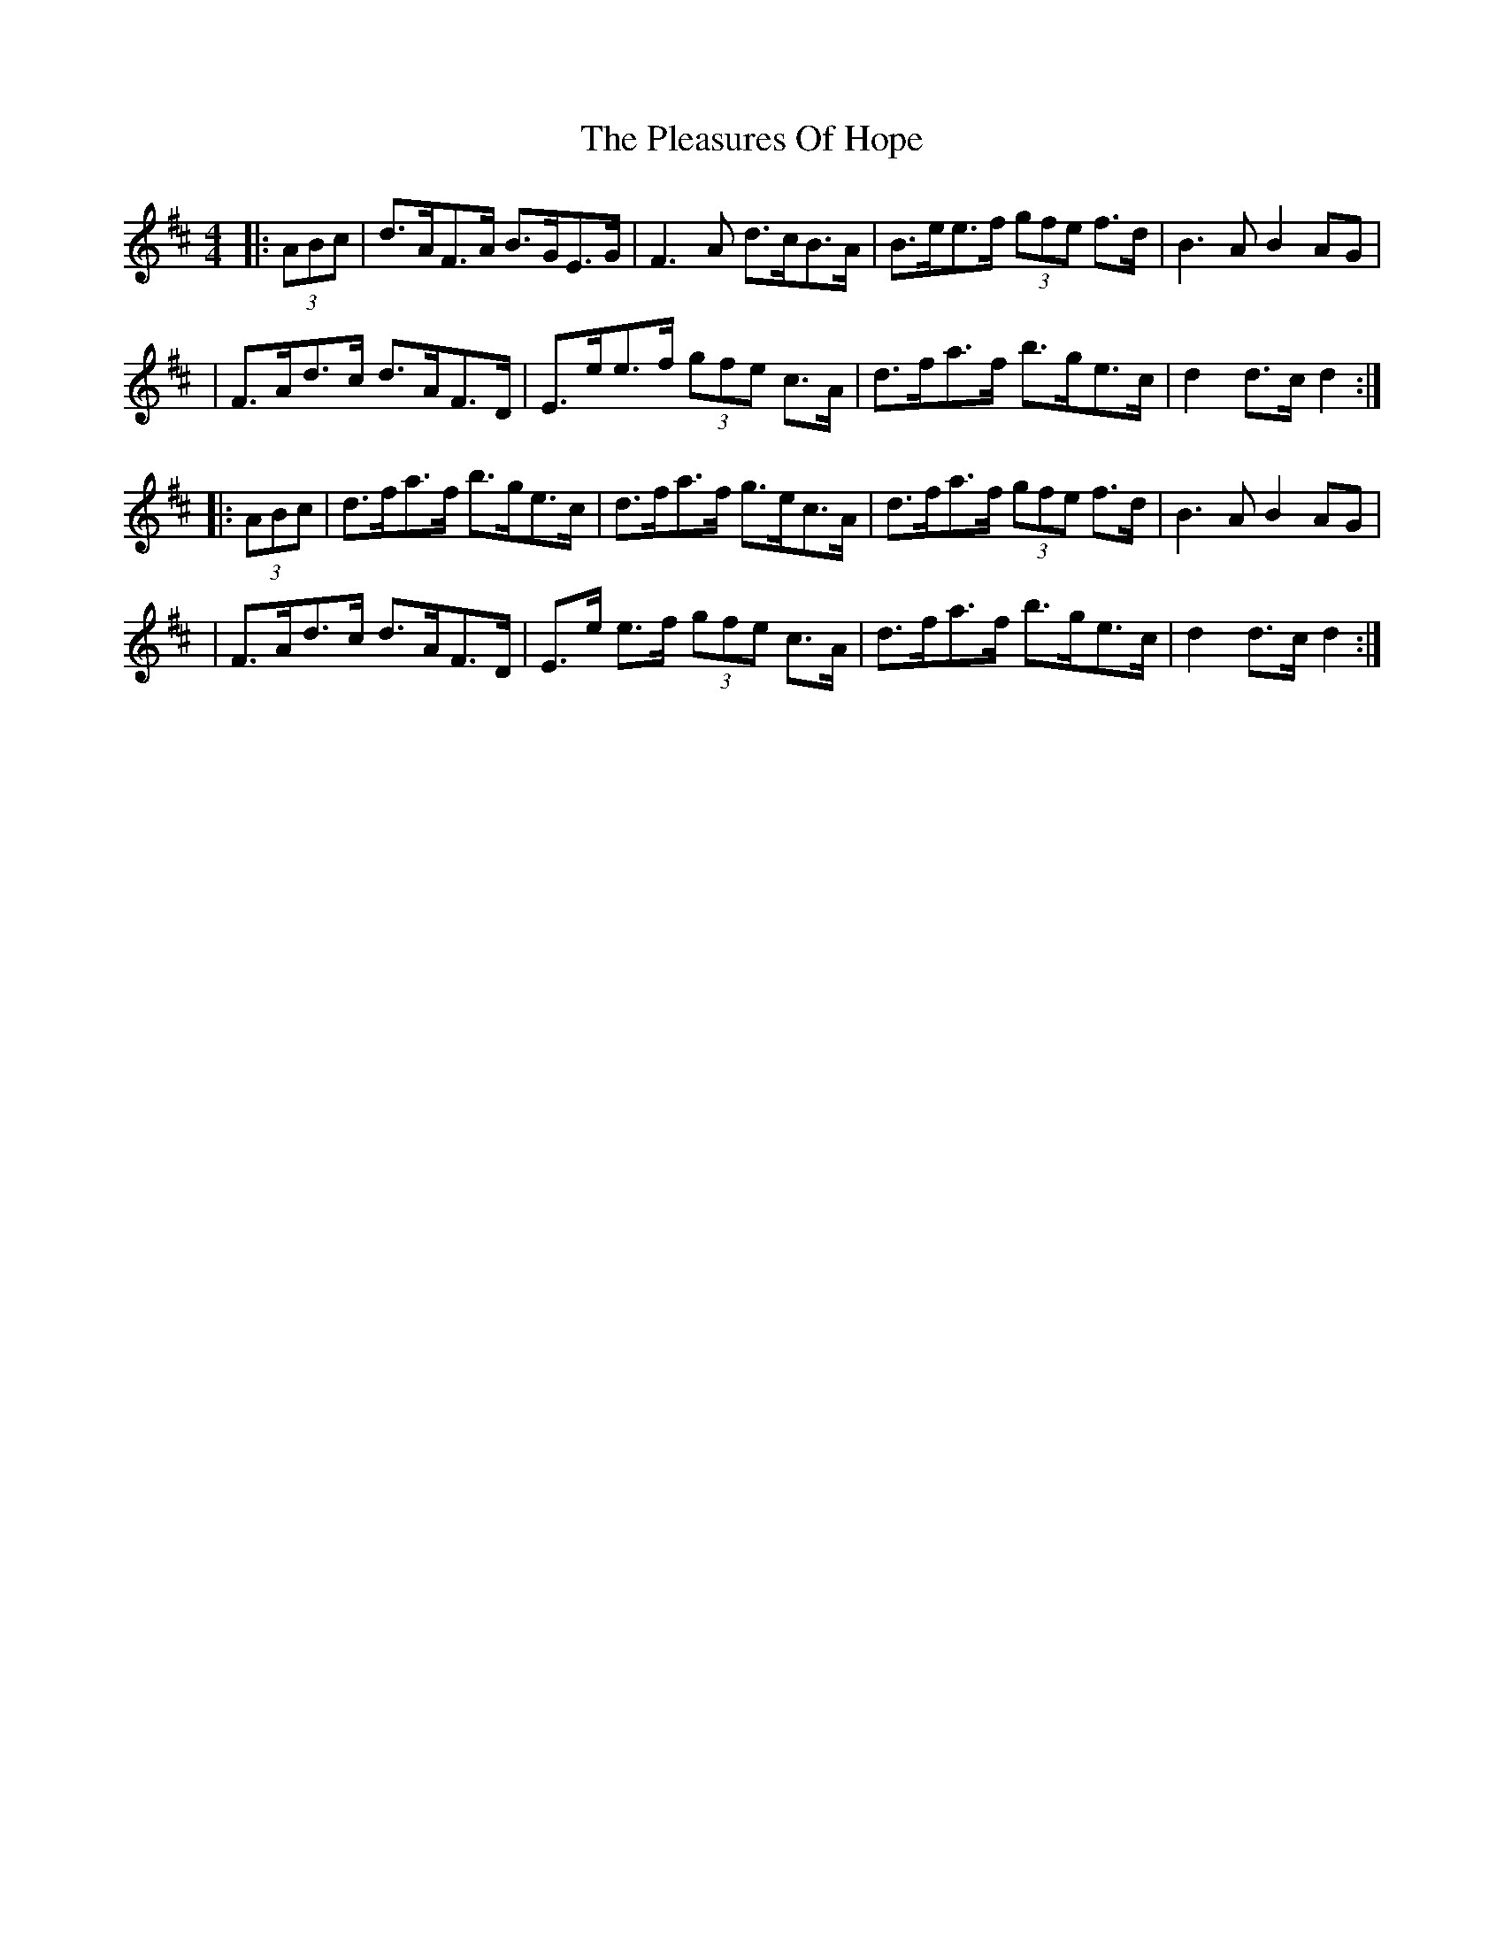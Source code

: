 X: 2
T: Pleasures Of Hope, The
Z: JACKB
S: https://thesession.org/tunes/521#setting13462
R: hornpipe
M: 4/4
L: 1/8
K: Dmaj
|:(3ABc|d>AF>A B>GE>G|F3A d>cB>A|B>ee>f (3gfe f>d|B3A B2 AG|
| F>Ad>c d>AF>D|E>ee>f (3gfe c>A|d>fa>f b>ge>c|d2 d>cd2:|
|:(3ABc|d>fa>f b>ge>c|d>fa>f g>ec>A|d>fa>f (3gfe f>d|B3A B2 AG|
|F>Ad>c d>AF>D|E>e e>f (3gfe c>A|d>fa>f b>ge>c|d2 d>cd2:|
